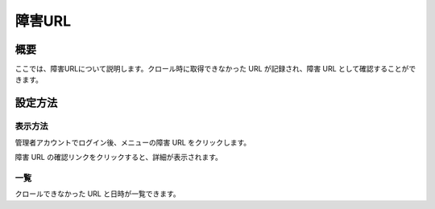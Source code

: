 =======
障害URL
=======

概要
====

ここでは、障害URLについて説明します。クロール時に取得できなかった URL
が記録され、障害 URL として確認することができます。

設定方法
========

表示方法
--------

管理者アカウントでログイン後、メニューの障害 URL をクリックします。

|image0|

障害 URL の確認リンクをクリックすると、詳細が表示されます。

|image1|

一覧
----

クロールできなかった URL と日時が一覧できます。

.. |image0| image:: ../../../resources/images/ja/9.3/admin/failureUrl-1.png
.. |image1| image:: ../../../resources/images/ja/9.3/admin/failureUrl-2.png
